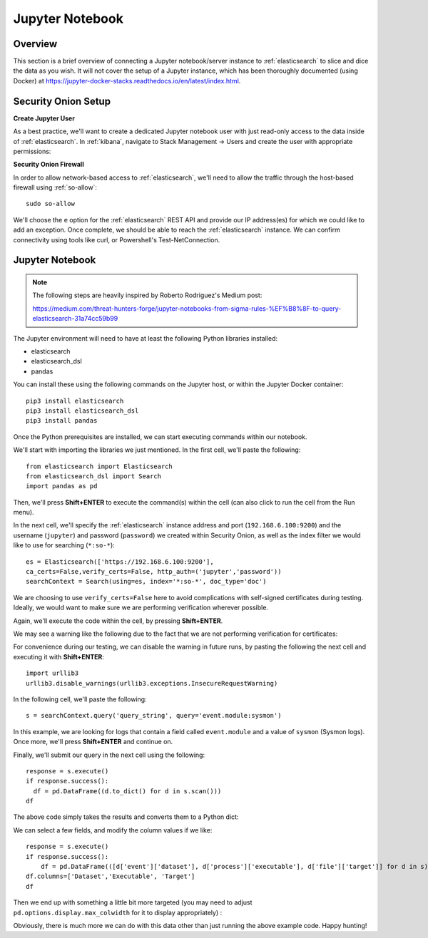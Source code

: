Jupyter Notebook
================

Overview
--------
This section is a brief overview of connecting a Jupyter notebook/server instance to :ref:`elasticsearch` to slice and dice the data as you wish. It will not cover the setup of a Jupyter instance, which has been thoroughly documented (using Docker) at https://jupyter-docker-stacks.readthedocs.io/en/latest/index.html.

Security Onion Setup
--------------------

**Create Jupyter User**

As a best practice, we'll want to create a dedicated Jupyter notebook user with just read-only access to the data inside of :ref:`elasticsearch`. In :ref:`kibana`, navigate to Stack Management -> Users and create the user with appropriate permissions:

.. image:: https://user-images.githubusercontent.com/16829864/144250356-ed1ccfd7-d312-48e1-875d-92c9717b4145.png
  :target:  https://user-images.githubusercontent.com/16829864/144250356-ed1ccfd7-d312-48e1-875d-92c9717b4145.png

**Security Onion Firewall**

In order to allow network-based access to :ref:`elasticsearch`, we'll need to allow the traffic through the host-based firewall using :ref:`so-allow`:

::

  sudo so-allow

We'll choose the ``e`` option for the :ref:`elasticsearch` REST API and provide our IP address(es) for which we could like to add an exception. Once complete, we should be able to reach the :ref:`elasticsearch` instance. We can confirm connectivity using tools like curl, or Powershell's Test-NetConnection.

Jupyter Notebook
----------------

.. note::

  The following steps are heavily inspired by Roberto Rodriguez's Medium post:

  https://medium.com/threat-hunters-forge/jupyter-notebooks-from-sigma-rules-%EF%B8%8F-to-query-elasticsearch-31a74cc59b99

The Jupyter environment will need to have at least the following Python libraries installed:

- elasticsearch
- elasticsearch_dsl
- pandas

You can install these using the following commands on the Jupyter host, or within the Jupyter Docker container:
::
  pip3 install elasticsearch
  pip3 install elasticsearch_dsl
  pip3 install pandas
  
Once the Python prerequisites are installed, we can start executing commands within our notebook.

We'll start with importing the libraries we just mentioned. In the first cell, we'll paste the following:
::
  from elasticsearch import Elasticsearch
  from elasticsearch_dsl import Search
  import pandas as pd
  
Then, we'll press **Shift+ENTER** to execute the command(s) within the cell (can also click to run the cell from the Run menu).

In the next cell, we'll specify the :ref:`elasticsearch` instance address and port (``192.168.6.100:9200``) and the username (``jupyter``) and password (``password``) we created within Security Onion, as well as the index filter we would like to use for searching (``*:so-*``):
::
  es = Elasticsearch(['https://192.168.6.100:9200'],
  ca_certs=False,verify_certs=False, http_auth=('jupyter','password'))
  searchContext = Search(using=es, index='*:so-*', doc_type='doc')

.. note:: 

We are choosing to use ``verify_certs=False`` here to avoid complications with self-signed certificates during testing. Ideally, we would want to make sure we are performing verification wherever possible.

Again, we'll execute the code within the cell, by pressing **Shift+ENTER**.

We may see a warning like the following due to the fact that we are not performing verification for certificates:

.. image:: https://user-images.githubusercontent.com/16829864/144252418-a6ced1a0-ef9e-4c66-b516-dc14facb80a5.png
  :target:  https://user-images.githubusercontent.com/16829864/144252418-a6ced1a0-ef9e-4c66-b516-dc14facb80a5.png

For convenience during our testing, we can disable the warning in future runs, by pasting the following the next cell and executing it with **Shift+ENTER**:
::
  import urllib3
  urllib3.disable_warnings(urllib3.exceptions.InsecureRequestWarning)

In the following cell, we'll paste the following:
::
  s = searchContext.query('query_string', query='event.module:sysmon')

In this example, we are looking for logs that contain a field called ``event.module`` and a value of ``sysmon`` (Sysmon logs). Once more, we'll press **Shift+ENTER** and continue on.

Finally, we'll submit our query in the next cell using the following:
::
  response = s.execute()
  if response.success():
    df = pd.DataFrame((d.to_dict() for d in s.scan()))
  df

The above code simply takes the results and converts them to a Python dict:

.. image:: https://user-images.githubusercontent.com/16829864/144252891-5832070d-1d58-4e28-82f5-ba47081724bf.png
  :target:  https://user-images.githubusercontent.com/16829864/144252891-5832070d-1d58-4e28-82f5-ba47081724bf.png

We can select a few fields, and modify the column values if we like:
::
  response = s.execute()
  if response.success():
      df = pd.DataFrame(([d['event']['dataset'], d['process']['executable'], d['file']['target']] for d in s))
  df.columns=['Dataset','Executable', 'Target']
  df

Then we end up with something a little bit more targeted (you may need to adjust ``pd.options.display.max_colwidth`` for it to display appropriately) :

.. image:: https://user-images.githubusercontent.com/16829864/144252941-5821e104-91ce-4fda-a00d-39352e17f9eb.png
  :target:  https://user-images.githubusercontent.com/16829864/144252941-5821e104-91ce-4fda-a00d-39352e17f9eb.png

Obviously, there is much more we can do with this data other than just running the above example code. Happy hunting!
